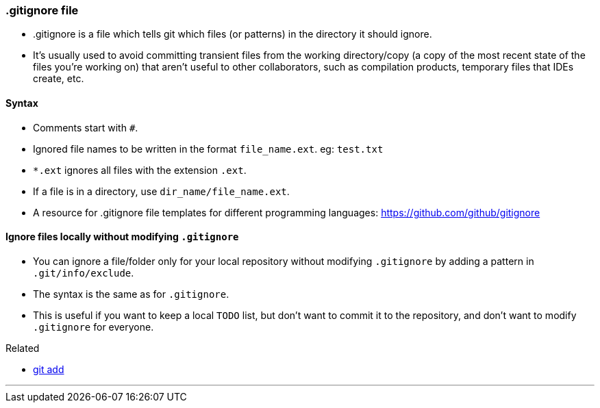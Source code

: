 
=== .gitignore file

* .gitignore is a file which tells git which files (or patterns) in the directory it should ignore. 
* It's usually used to avoid committing transient files from the working directory/copy (a copy of the most recent state of the files you're working on) that aren't useful to other collaborators, such as compilation products, temporary files that IDEs create, etc.

==== Syntax

* Comments start with `#`.
* Ignored file names to be written in the format `file_name.ext`. eg: `test.txt`
* `*.ext` ignores all files with the extension `.ext`.
* If a file is in a directory, use `dir_name/file_name.ext`.
* A resource for .gitignore file templates for different programming languages: https://github.com/github/gitignore

==== Ignore files locally without modifying `.gitignore`

* You can ignore a file/folder only for your local repository without modifying `.gitignore` by adding a pattern in `.git/info/exclude`.
* The syntax is the same as for `.gitignore`.
* This is useful if you want to keep a local `TODO` list, but don't want to commit it to the repository, and don't want to modify `.gitignore` for everyone.

.Related
****
* link:index.html#_git_add[git add]
****

'''